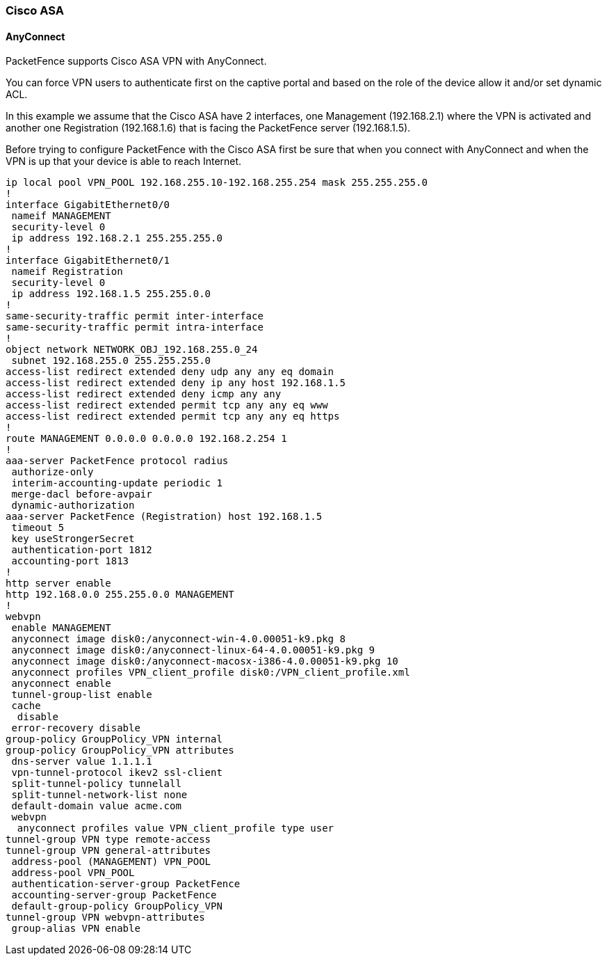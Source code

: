 // to display images directly on GitHub
ifdef::env-github[]
:encoding: UTF-8
:lang: en
:doctype: book
:toc: left
:imagesdir: ../images
endif::[]

////

    This file is part of the PacketFence project.

    See PacketFence_Network_Devices_Configuration_Guide.asciidoc
    for  authors, copyright and license information.

////

//== VPN Configuration


=== Cisco ASA

==== AnyConnect

PacketFence supports Cisco ASA VPN with AnyConnect.

You can force VPN users to authenticate first on the captive portal and based on the role of the device allow it and/or set dynamic ACL.

In this example we assume that the Cisco ASA have 2 interfaces, one Management (192.168.2.1) where the VPN is activated and another one Registration (192.168.1.6) that is facing the PacketFence server (192.168.1.5).

Before trying to configure PacketFence with the Cisco ASA first be sure that when you connect with AnyConnect and when the VPN is up that your device is able to reach Internet.

 ip local pool VPN_POOL 192.168.255.10-192.168.255.254 mask 255.255.255.0
 !
 interface GigabitEthernet0/0
  nameif MANAGEMENT
  security-level 0
  ip address 192.168.2.1 255.255.255.0 
 !
 interface GigabitEthernet0/1
  nameif Registration
  security-level 0
  ip address 192.168.1.5 255.255.0.0 
 !
 same-security-traffic permit inter-interface
 same-security-traffic permit intra-interface
 !
 object network NETWORK_OBJ_192.168.255.0_24
  subnet 192.168.255.0 255.255.255.0
 access-list redirect extended deny udp any any eq domain 
 access-list redirect extended deny ip any host 192.168.1.5 
 access-list redirect extended deny icmp any any 
 access-list redirect extended permit tcp any any eq www 
 access-list redirect extended permit tcp any any eq https 
 !
 route MANAGEMENT 0.0.0.0 0.0.0.0 192.168.2.254 1
 !
 aaa-server PacketFence protocol radius
  authorize-only
  interim-accounting-update periodic 1
  merge-dacl before-avpair
  dynamic-authorization
 aaa-server PacketFence (Registration) host 192.168.1.5
  timeout 5
  key useStrongerSecret
  authentication-port 1812
  accounting-port 1813
 !
 http server enable
 http 192.168.0.0 255.255.0.0 MANAGEMENT
 !
 webvpn
  enable MANAGEMENT
  anyconnect image disk0:/anyconnect-win-4.0.00051-k9.pkg 8
  anyconnect image disk0:/anyconnect-linux-64-4.0.00051-k9.pkg 9
  anyconnect image disk0:/anyconnect-macosx-i386-4.0.00051-k9.pkg 10
  anyconnect profiles VPN_client_profile disk0:/VPN_client_profile.xml
  anyconnect enable
  tunnel-group-list enable
  cache
   disable
  error-recovery disable
 group-policy GroupPolicy_VPN internal
 group-policy GroupPolicy_VPN attributes
  dns-server value 1.1.1.1
  vpn-tunnel-protocol ikev2 ssl-client 
  split-tunnel-policy tunnelall
  split-tunnel-network-list none
  default-domain value acme.com
  webvpn
   anyconnect profiles value VPN_client_profile type user
 tunnel-group VPN type remote-access
 tunnel-group VPN general-attributes
  address-pool (MANAGEMENT) VPN_POOL
  address-pool VPN_POOL
  authentication-server-group PacketFence
  accounting-server-group PacketFence
  default-group-policy GroupPolicy_VPN
 tunnel-group VPN webvpn-attributes
  group-alias VPN enable

